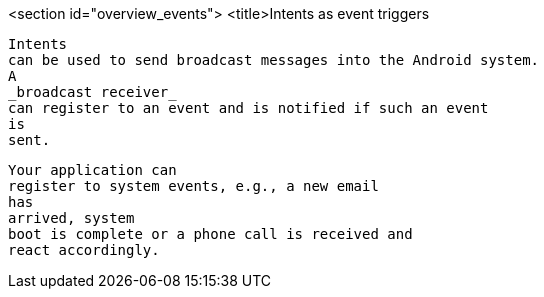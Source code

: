<section id="overview_events">
	<title>Intents as event triggers
	
		Intents
		can be used to send broadcast messages into the Android system.
		A
		_broadcast receiver_
		can register to an event and is notified if such an event
		is
		sent.
	
	
		Your application can
		register to system events, e.g., a new email
		has
		arrived, system
		boot is complete or a phone call is received and
		react accordingly.
	

